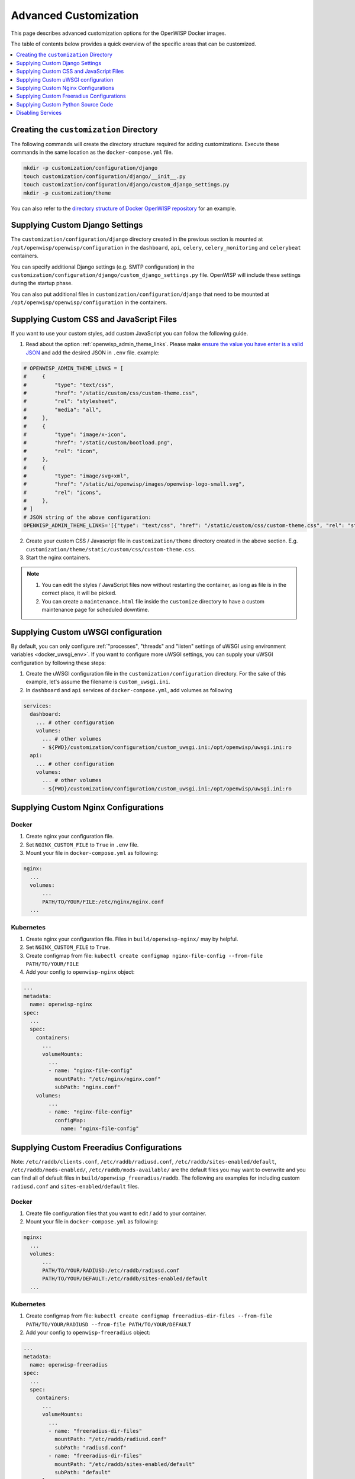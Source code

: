 Advanced Customization
======================

This page describes advanced customization options for the OpenWISP Docker
images.

The table of contents below provides a quick overview of the specific
areas that can be customized.

.. contents::
    :depth: 1
    :local:

Creating the ``customization`` Directory
----------------------------------------

The following commands will create the directory structure required for
adding customizations. Execute these commands in the same location as the
``docker-compose.yml`` file.

.. code-block:: shell

    mkdir -p customization/configuration/django
    touch customization/configuration/django/__init__.py
    touch customization/configuration/django/custom_django_settings.py
    mkdir -p customization/theme

You can also refer to the `directory structure of Docker OpenWISP
repository
<https://github.com/openwisp/docker-openwisp/tree/master/customization>`__
for an example.

.. _docker_custom_django_settings:

Supplying Custom Django Settings
--------------------------------

The ``customization/configuration/django`` directory created in the
previous section is mounted at ``/opt/openwisp/openwisp/configuration`` in
the ``dashboard``, ``api``, ``celery``, ``celery_monitoring`` and
``celerybeat`` containers.

You can specify additional Django settings (e.g. SMTP configuration) in
the ``customization/configuration/django/custom_django_settings.py`` file.
OpenWISP will include these settings during the startup phase.

You can also put additional files in
``customization/configuration/django`` that need to be mounted at
``/opt/openwisp/openwisp/configuration`` in the containers.

Supplying Custom CSS and JavaScript Files
-----------------------------------------

If you want to use your custom styles, add custom JavaScript you can
follow the following guide.

1. Read about the option :ref:`openwisp_admin_theme_links`. Please make
   `ensure the value you have enter is a valid JSON
   <https://jsonlint.com/>`__ and add the desired JSON in ``.env`` file.
   example:

.. code-block:: shell

    # OPENWISP_ADMIN_THEME_LINKS = [
    #     {
    #         "type": "text/css",
    #         "href": "/static/custom/css/custom-theme.css",
    #         "rel": "stylesheet",
    #         "media": "all",
    #     },
    #     {
    #         "type": "image/x-icon",
    #         "href": "/static/custom/bootload.png",
    #         "rel": "icon",
    #     },
    #     {
    #         "type": "image/svg+xml",
    #         "href": "/static/ui/openwisp/images/openwisp-logo-small.svg",
    #         "rel": "icons",
    #     },
    # ]
    # JSON string of the above configuration:
    OPENWISP_ADMIN_THEME_LINKS='[{"type": "text/css", "href": "/static/custom/css/custom-theme.css", "rel": "stylesheet", "media": "all"}, {"type": "image/x-icon", "href": "/static/custom/bootload.png", "rel": "icon"}, {"type": "image/svg+xml", "href": "/static/ui/openwisp/images/openwisp-logo-small.svg", "rel": "icons"}]'

2. Create your custom CSS / Javascript file in ``customization/theme``
   directory created in the above section. E.g.
   ``customization/theme/static/custom/css/custom-theme.css``.
3. Start the nginx containers.

.. note::

    1. You can edit the styles / JavaScript files now without restarting
       the container, as long as file is in the correct place, it will be
       picked.
    2. You can create a ``maintenance.html`` file inside the ``customize``
       directory to have a custom maintenance page for scheduled downtime.

Supplying Custom uWSGI configuration
------------------------------------

By default, you can only configure :ref:`"processes", "threads" and
"listen" settings of uWSGI using environment variables
<docker_uwsgi_env>`. If you want to configure more uWSGI settings, you can
supply your uWSGI configuration by following these steps:

1. Create the uWSGI configuration file in the
   ``customization/configuration`` directory. For the sake of this
   example, let's assume the filename is ``custom_uwsgi.ini``.
2. In ``dashboard`` and ``api`` services of ``docker-compose.yml``, add
   volumes as following

.. code-block:: yaml

    services:
      dashboard:
        ... # other configuration
        volumes:
          ... # other volumes
          - ${PWD}/customization/configuration/custom_uwsgi.ini:/opt/openwisp/uwsgi.ini:ro
      api:
        ... # other configuration
        volumes:
          ... # other volumes
          - ${PWD}/customization/configuration/custom_uwsgi.ini:/opt/openwisp/uwsgi.ini:ro

.. _docker_nginx:

Supplying Custom Nginx Configurations
-------------------------------------

Docker
~~~~~~

1. Create nginx your configuration file.
2. Set ``NGINX_CUSTOM_FILE`` to ``True`` in ``.env`` file.
3. Mount your file in ``docker-compose.yml`` as following:

.. code-block:: yaml

    nginx:
      ...
      volumes:
          ...
          PATH/TO/YOUR/FILE:/etc/nginx/nginx.conf
      ...

Kubernetes
~~~~~~~~~~

1. Create nginx your configuration file. Files in
   ``build/openwisp-nginx/`` may by helpful.
2. Set ``NGINX_CUSTOM_FILE`` to ``True``.
3. Create configmap from file: ``kubectl create configmap
   nginx-file-config --from-file PATH/TO/YOUR/FILE``
4. Add your config to ``openwisp-nginx`` object:

.. code-block:: yaml

    ...
    metadata:
      name: openwisp-nginx
    spec:
      ...
      spec:
        containers:
          ...
          volumeMounts:
            ...
            - name: "nginx-file-config"
              mountPath: "/etc/nginx/nginx.conf"
              subPath: "nginx.conf"
        volumes:
            ...
            - name: "nginx-file-config"
              configMap:
                name: "nginx-file-config"

.. _docker_freeradius:

Supplying Custom Freeradius Configurations
------------------------------------------

Note: ``/etc/raddb/clients.conf``, ``/etc/raddb/radiusd.conf``,
``/etc/raddb/sites-enabled/default``, ``/etc/raddb/mods-enabled/``,
``/etc/raddb/mods-available/`` are the default files you may want to
overwrite and you can find all of default files in
``build/openwisp_freeradius/raddb``. The following are examples for
including custom ``radiusd.conf`` and ``sites-enabled/default`` files.

.. _docker-1:

Docker
~~~~~~

1. Create file configuration files that you want to edit / add to your
   container.
2. Mount your file in ``docker-compose.yml`` as following:

.. code-block:: yaml

    nginx:
      ...
      volumes:
          ...
          PATH/TO/YOUR/RADIUSD:/etc/raddb/radiusd.conf
          PATH/TO/YOUR/DEFAULT:/etc/raddb/sites-enabled/default
      ...

Kubernetes
~~~~~~~~~~

1. Create configmap from file: ``kubectl create configmap
   freeradius-dir-files --from-file PATH/TO/YOUR/RADIUSD --from-file
   PATH/TO/YOUR/DEFAULT``
2. Add your config to ``openwisp-freeradius`` object:

.. code-block:: yaml

    ...
    metadata:
      name: openwisp-freeradius
    spec:
      ...
      spec:
        containers:
          ...
          volumeMounts:
            ...
            - name: "freeradius-dir-files"
              mountPath: "/etc/raddb/radiusd.conf"
              subPath: "radiusd.conf"
            - name: "freeradius-dir-files"
              mountPath: "/etc/raddb/sites-enabled/default"
              subPath: "default"
        volumes:
            ...
            - name: "freeradius-dir-files"
              configMap:
                name: "freeradius-dir-files"

Supplying Custom Python Source Code
-----------------------------------

You can build the images and supply custom python source code by creating
a file named ``.build.env`` in the root of the repository, then set the
variables inside ``.build.env`` file in ``<variable>=<value>`` format.
Multiple variable should be separated in newline.

These are the variables that can be changed:

- ``OPENWISP_MONITORING_SOURCE``
- ``OPENWISP_FIRMWARE_SOURCE``
- ``OPENWISP_CONTROLLER_SOURCE``
- ``OPENWISP_NOTIFICATION_SOURCE``
- ``OPENWISP_TOPOLOGY_SOURCE``
- ``OPENWISP_RADIUS_SOURCE``
- ``OPENWISP_IPAM_SOURCE``
- ``OPENWISP_USERS_SOURCE``
- ``OPENWISP_UTILS_SOURCE``
- ``DJANGO_X509_SOURCE``
- ``DJANGO_SOURCE``

For example, if you want to supply your own Django and :doc:`OpenWISP
Controller </controller/index>` source, your ``.build.env`` should be
written like this:

.. code-block:: shell

    DJANGO_SOURCE=https://github.com/<username>/Django/tarball/master
    OPENWISP_CONTROLLER_SOURCE=https://github.com/<username>/openwisp-controller/tarball/master

Disabling Services
------------------

- ``openwisp-dashboard``: You cannot disable the openwisp-dashboard. It is
  the heart of OpenWISP and performs core functionalities.
- ``openwisp-api``: You cannot disable the openwisp-api. It is required
  for interacting with your devices.
- ``openwisp-websocket``: Removing this container will cause the system to
  not able to update real-time location for mobile devices.

If you want to disable a service, you can simply remove the container for
that service, however, there are additional steps for some images:

- ``openwisp-network-topology``: Set the ``USE_OPENWISP_TOPOLOGY``
  variable to ``False``.
- ``openwisp-firmware-upgrader`` : Set the ``USE_OPENWISP_FIRMWARE``
  variable to ``False``.
- ``openwisp-monitoring`` : Set the ``USE_OPENWISP_MONITORING`` variable
  to ``False``.
- ``openwisp-radius`` : Set the ``USE_OPENWISP_RADIUS`` variable to
  ``False``.
- ``openwisp-postgres``: If you are using a separate database instance,

  - Ensure your database instance is reachable by the following OpenWISP
    containers: ``openvpn``, ``freeradius``, ``celerybeat``, ``celery``,
    ``celery_monitoring``, ``websocket``, ``api``, ``dashboard``.
  - Ensure your database server supports GeoDjango. (Install PostGIS for
    PostgreSQL)
  - Change the :ref:`PostgreSQL Database Setting
    <docker_postgresql_db_settings>` to point to your instances, if you
    are using SSL, remember to set ``DB_SSLMODE``, ``DB_SSLKEY``,
    ``DB_SSLCERT``, ``DB_SSLROOTCERT``.
  - If you are using SSL, remember to mount volume containing the
    certificates and key in all the containers which contact the database
    server and make sure that the private key permission is ``600`` and
    owned by ``root:root``.
  - In your database, create database with name ``<DB_NAME>``.

- ``openwisp-postfix``:

  - Ensure your SMTP instance reachable by the OpenWISP containers.
  - Change the :ref:`email configuration variables <email_host>` to point
    to your instances.
